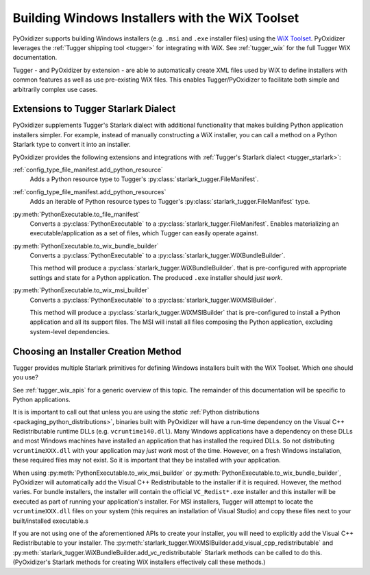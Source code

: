 .. py:currentmodule:: starlark_pyoxidizer

.. _pyoxidizer_distributing_wix:

================================================
Building Windows Installers with the WiX Toolset
================================================

PyOxidizer supports building Windows installers (e.g. ``.msi`` and ``.exe``
installer files) using the `WiX Toolset <https://wixtoolset.org/>`_.
PyOxidizer leverages the :ref:`Tugger shipping tool <tugger>` for
integrating with WiX. See :ref:`tugger_wix` for the full Tugger WiX
documentation.

Tugger - and PyOxidizer by extension - are able to automatically create
XML files used by WiX to define installers with common features as well
as use pre-existing WiX files. This enables Tugger/PyOxidizer to facilitate
both simple and arbitrarily complex use cases.

Extensions to Tugger Starlark Dialect
=====================================

PyOxidizer supplements Tugger's Starlark dialect with additional
functionality that makes building Python application installers simpler. For
example, instead of manually constructing a WiX installer, you can call
a method on a Python Starlark type to convert it into an installer.

PyOxidizer provides the following extensions and integrations with
:ref:`Tugger's Starlark dialect <tugger_starlark>`:


:ref:`config_type_file_manifest.add_python_resource`
   Adds a Python resource type to Tugger's
   :py:class:`starlark_tugger.FileManifest`.

:ref:`config_type_file_manifest.add_python_resources`
   Adds an iterable of Python resource types to Tugger's
   :py:class:`starlark_tugger.FileManifest` type.

:py:meth:`PythonExecutable.to_file_manifest`
   Converts a :py:class:`PythonExecutable` to a
   :py:class:`starlark_tugger.FileManifest`. Enables materializing an
   executable/application as a set of files, which Tugger can easily operate
   against.

:py:meth:`PythonExecutable.to_wix_bundle_builder`
   Converts a :py:class:`PythonExecutable` to a
   :py:class:`starlark_tugger.WiXBundleBuilder`.

   This method will produce a :py:class:`starlark_tugger.WiXBundleBuilder`.
   that is pre-configured with appropriate settings and state for a Python
   application. The produced ``.exe`` installer should *just work*.

:py:meth:`PythonExecutable.to_wix_msi_builder`
   Converts a :py:class:`PythonExecutable` to a
   :py:class:`starlark_tugger.WiXMSIBuilder`.

   This method will produce a :py:class:`starlark_tugger.WiXMSIBuilder`
   that is pre-configured to install a Python application and all its
   support files. The MSI will install all files composing the Python
   application, excluding system-level dependencies.

.. _pyoxidizer_distributing_wix_choosing:

Choosing an Installer Creation Method
=====================================

Tugger provides multiple Starlark primitives for defining Windows installers
built with the WiX Toolset. Which one should you use?

See :ref:`tugger_wix_apis` for a generic overview of this topic. The
remainder of this documentation will be specific to Python applications.

It is is important to call out that unless you are using the *static*
:ref:`Python distributions <packaging_python_distributions>`, binaries built
with PyOxidizer will have a run-time dependency on the Visual C++
Redistributable runtime DLLs (e.g. ``vcruntime140.dll``). Many Windows
applications have a dependency on these DLLs and most Windows machines have
installed an application that has installed the required DLLs. So not
distributing ``vcruntimeXXX.dll`` with your application may *just work*
most of the time. However, on a fresh Windows installation, these required
files may not exist. So it is important that they be installed with your
application.

When using :py:meth:`PythonExecutable.to_wix_msi_builder` or
:py:meth:`PythonExecutable.to_wix_bundle_builder`, PyOxidizer
will automatically add the Visual C++ Redistributable to the installer
if it is required. However, the method varies. For bundle installers,
the installer will contain the official ``VC_Redist*.exe`` installer
and this installer will be executed as part of running your application's
installer. For MSI installers, Tugger will attempt to locate the
``vcruntimeXXX.dll`` files on your system (this requires an
installation of Visual Studio) and copy these files next to your
built/installed executable.s

If you are not using one of the aforementioned APIs to create your
installer, you will need to explicitly add the Visual C++ Redistributable
to your installer.
The :py:meth:`starlark_tugger.WiXMSIBuilder.add_visual_cpp_redistributable`
and :py:meth:`starlark_tugger.WiXBundleBuilder.add_vc_redistributable`
Starlark methods can be called to do this. (PyOxidizer's Starlark methods
for creating WiX installers effectively call these methods.)

